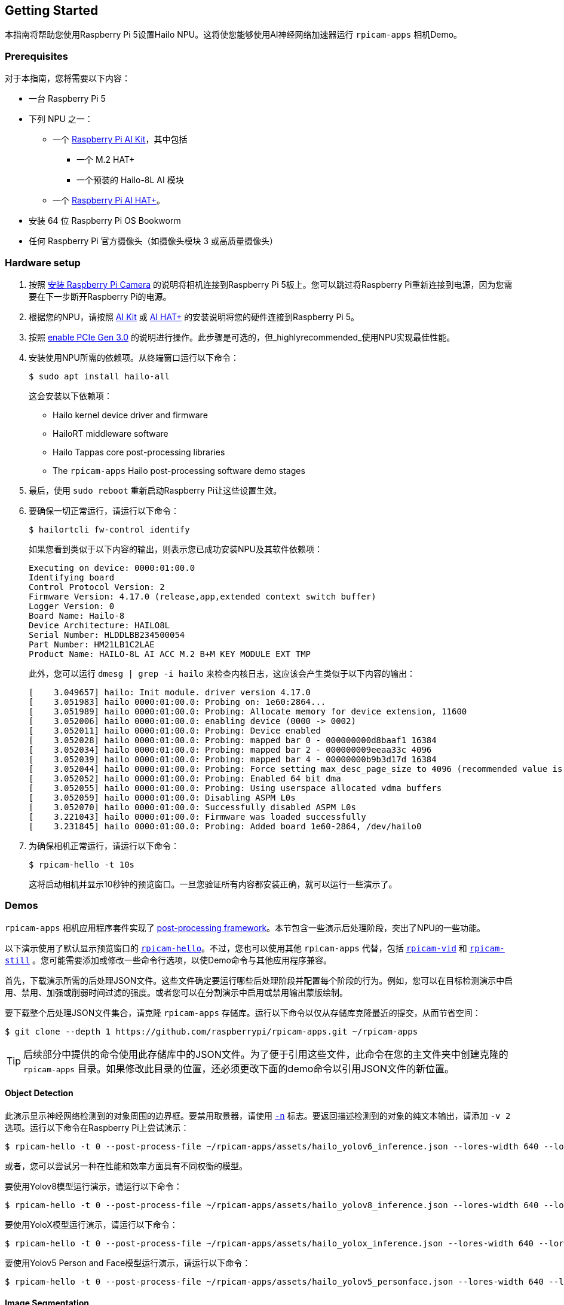 == Getting Started

本指南将帮助您使用Raspberry Pi 5设置Hailo NPU。这将使您能够使用AI神经网络加速器运行 `rpicam-apps` 相机Demo。

=== Prerequisites

对于本指南，您将需要以下内容：

* 一台 Raspberry Pi 5
* 下列 NPU 之一：
** 一个 xref:../accessories/ai-kit.adoc[Raspberry Pi AI Kit]，其中包括
*** 一个 M.2 HAT+
*** 一个预装的 Hailo-8L AI 模块
** 一个 xref:../accessories/ai-hat-plus.adoc[Raspberry Pi AI HAT+]。
* 安装 64 位 Raspberry Pi OS Bookworm
* 任何 Raspberry Pi 官方摄像头（如摄像头模块 3 或高质量摄像头）

=== Hardware setup

. 按照 xref:../accessories/camera.adoc#install-a-raspberry-pi-camera[安装 Raspberry Pi Camera] 的说明将相机连接到Raspberry Pi 5板上。您可以跳过将Raspberry Pi重新连接到电源，因为您需要在下一步断开Raspberry Pi的电源。

. 根据您的NPU，请按照 xref:../accessories/ai-kit.adoc#ai-kit-installation[AI Kit] 或 xref:../accessories/ai-hat-plus.adoc#ai-hat-plus-installation[AI HAT+] 的安装说明将您的硬件连接到Raspberry Pi 5。

. 按照 xref:raspberry-pi.adoc#pcie-gen-3-0[enable PCIe Gen 3.0] 的说明进行操作。此步骤是可选的，但_highlyrecommended_使用NPU实现最佳性能。

. 安装使用NPU所需的依赖项。从终端窗口运行以下命令：
+
[source,console]
----
$ sudo apt install hailo-all
----
+
这会安装以下依赖项：
+
* Hailo kernel device driver and firmware
* HailoRT middleware software
* Hailo Tappas core post-processing libraries
* The `rpicam-apps` Hailo post-processing software demo stages

. 最后，使用 `sudo reboot` 重新启动Raspberry Pi让这些设置生效。

. 要确保一切正常运行，请运行以下命令：
+
[source,console]
----
$ hailortcli fw-control identify
----
+
如果您看到类似于以下内容的输出，则表示您已成功安装NPU及其软件依赖项：
+
----
Executing on device: 0000:01:00.0
Identifying board
Control Protocol Version: 2
Firmware Version: 4.17.0 (release,app,extended context switch buffer)
Logger Version: 0
Board Name: Hailo-8
Device Architecture: HAILO8L
Serial Number: HLDDLBB234500054
Part Number: HM21LB1C2LAE
Product Name: HAILO-8L AI ACC M.2 B+M KEY MODULE EXT TMP
----
+
此外，您可以运行 `dmesg | grep -i hailo` 来检查内核日志，这应该会产生类似于以下内容的输出：
+
----
[    3.049657] hailo: Init module. driver version 4.17.0
[    3.051983] hailo 0000:01:00.0: Probing on: 1e60:2864...
[    3.051989] hailo 0000:01:00.0: Probing: Allocate memory for device extension, 11600
[    3.052006] hailo 0000:01:00.0: enabling device (0000 -> 0002)
[    3.052011] hailo 0000:01:00.0: Probing: Device enabled
[    3.052028] hailo 0000:01:00.0: Probing: mapped bar 0 - 000000000d8baaf1 16384
[    3.052034] hailo 0000:01:00.0: Probing: mapped bar 2 - 000000009eeaa33c 4096
[    3.052039] hailo 0000:01:00.0: Probing: mapped bar 4 - 00000000b9b3d17d 16384
[    3.052044] hailo 0000:01:00.0: Probing: Force setting max_desc_page_size to 4096 (recommended value is 16384)
[    3.052052] hailo 0000:01:00.0: Probing: Enabled 64 bit dma
[    3.052055] hailo 0000:01:00.0: Probing: Using userspace allocated vdma buffers
[    3.052059] hailo 0000:01:00.0: Disabling ASPM L0s
[    3.052070] hailo 0000:01:00.0: Successfully disabled ASPM L0s
[    3.221043] hailo 0000:01:00.0: Firmware was loaded successfully
[    3.231845] hailo 0000:01:00.0: Probing: Added board 1e60-2864, /dev/hailo0
----

. 为确保相机正常运行，请运行以下命令：
+
[source,console]
----
$ rpicam-hello -t 10s
----
+
这将启动相机并显示10秒钟的预览窗口。一旦您验证所有内容都安装正确，就可以运行一些演示了。

=== Demos

`rpicam-apps` 相机应用程序套件实现了 xref:camera_software.adoc#post-processing-with-rpicam-apps[post-processing framework]。本节包含一些演示后处理阶段，突出了NPU的一些功能。

以下演示使用了默认显示预览窗口的 xref:camera_software.adoc#rpicam-hello[`rpicam-hello`]。不过，您也可以使用其他 `rpicam-apps` 代替，包括 xref:camera_software.adoc#rpicam-vid[`rpicam-vid`] 和 xref:camera_software.adoc#rpicam-still[`rpicam-still`] 。您可能需要添加或修改一些命令行选项，以使Demo命令与其他应用程序兼容。

首先，下载演示所需的后处理JSON文件。这些文件确定要运行哪些后处理阶段并配置每个阶段的行为。例如，您可以在目标检测演示中启用、禁用、加强或削弱时间过滤的强度。或者您可以在分割演示中启用或禁用输出蒙版绘制。

要下载整个后处理JSON文件集合，请克隆 `rpicam-apps` 存储库。运行以下命令以仅从存储库克隆最近的提交，从而节省空间：

[source,console]
----
$ git clone --depth 1 https://github.com/raspberrypi/rpicam-apps.git ~/rpicam-apps
----

TIP: 后续部分中提供的命令使用此存储库中的JSON文件。为了便于引用这些文件，此命令在您的主文件夹中创建克隆的 `rpicam-apps` 目录。如果修改此目录的位置，还必须更改下面的demo命令以引用JSON文件的新位置。

==== Object Detection

此演示显示神经网络检测到的对象周围的边界框。要禁用取景器，请使用 xref:camera_software.adoc#nopreview[`-n`] 标志。要返回描述检测到的对象的纯文本输出，请添加 `-v 2` 选项。运行以下命令在Raspberry Pi上尝试演示：

[source,console]
----
$ rpicam-hello -t 0 --post-process-file ~/rpicam-apps/assets/hailo_yolov6_inference.json --lores-width 640 --lores-height 640
----

或者，您可以尝试另一种在性能和效率方面具有不同权衡的模型。

要使用Yolov8模型运行演示，请运行以下命令：

[source,console]
----
$ rpicam-hello -t 0 --post-process-file ~/rpicam-apps/assets/hailo_yolov8_inference.json --lores-width 640 --lores-height 640
----

要使用YoloX模型运行演示，请运行以下命令：

[source,console]
----
$ rpicam-hello -t 0 --post-process-file ~/rpicam-apps/assets/hailo_yolox_inference.json --lores-width 640 --lores-height 640
----

要使用Yolov5 Person and Face模型运行演示，请运行以下命令：

[source,console]
----
$ rpicam-hello -t 0 --post-process-file ~/rpicam-apps/assets/hailo_yolov5_personface.json --lores-width 640 --lores-height 640
----

==== Image Segmentation

此演示通过在取景器图像上绘制颜色蒙版来执行目标检测并分割对象。运行以下命令在Raspberry Pi上尝试演示：

[source,console]
----
$ rpicam-hello -t 0 --post-process-file ~/rpicam-apps/assets/hailo_yolov5_segmentation.json --lores-width 640 --lores-height 640 --framerate 20
----

==== Pose Estimation

此演示执行17标点人体姿势预测，绘制连接检测到的点的线条。运行以下命令在Raspberry Pi上尝试演示：

[source,console]
----
$ rpicam-hello -t 0 --post-process-file ~/rpicam-apps/assets/hailo_yolov8_pose.json --lores-width 640 --lores-height 640
----

=== Further Resources

Hailo还创建了一组Demo，您可以在 https://github.com/hailo-ai/hailo-rpi5-examples[hailo-ai/hailo-rpi5-examples GitHub repository] 中提供的Raspberry Pi 5上运行。

你可以在 https://github.com/hailo-ai/hailo_model_zoo/tree/master/docs/public_models/HAILO8L[hailo-ai/hailo_model_zoo GitHub repository] 中找到Hailo广泛的模型库，其中包含大量的神经网络。

查看 https://community.hailo.ai/[Hailo community forums and developer zone] 以进一步讨论Hailo硬件和工具。

